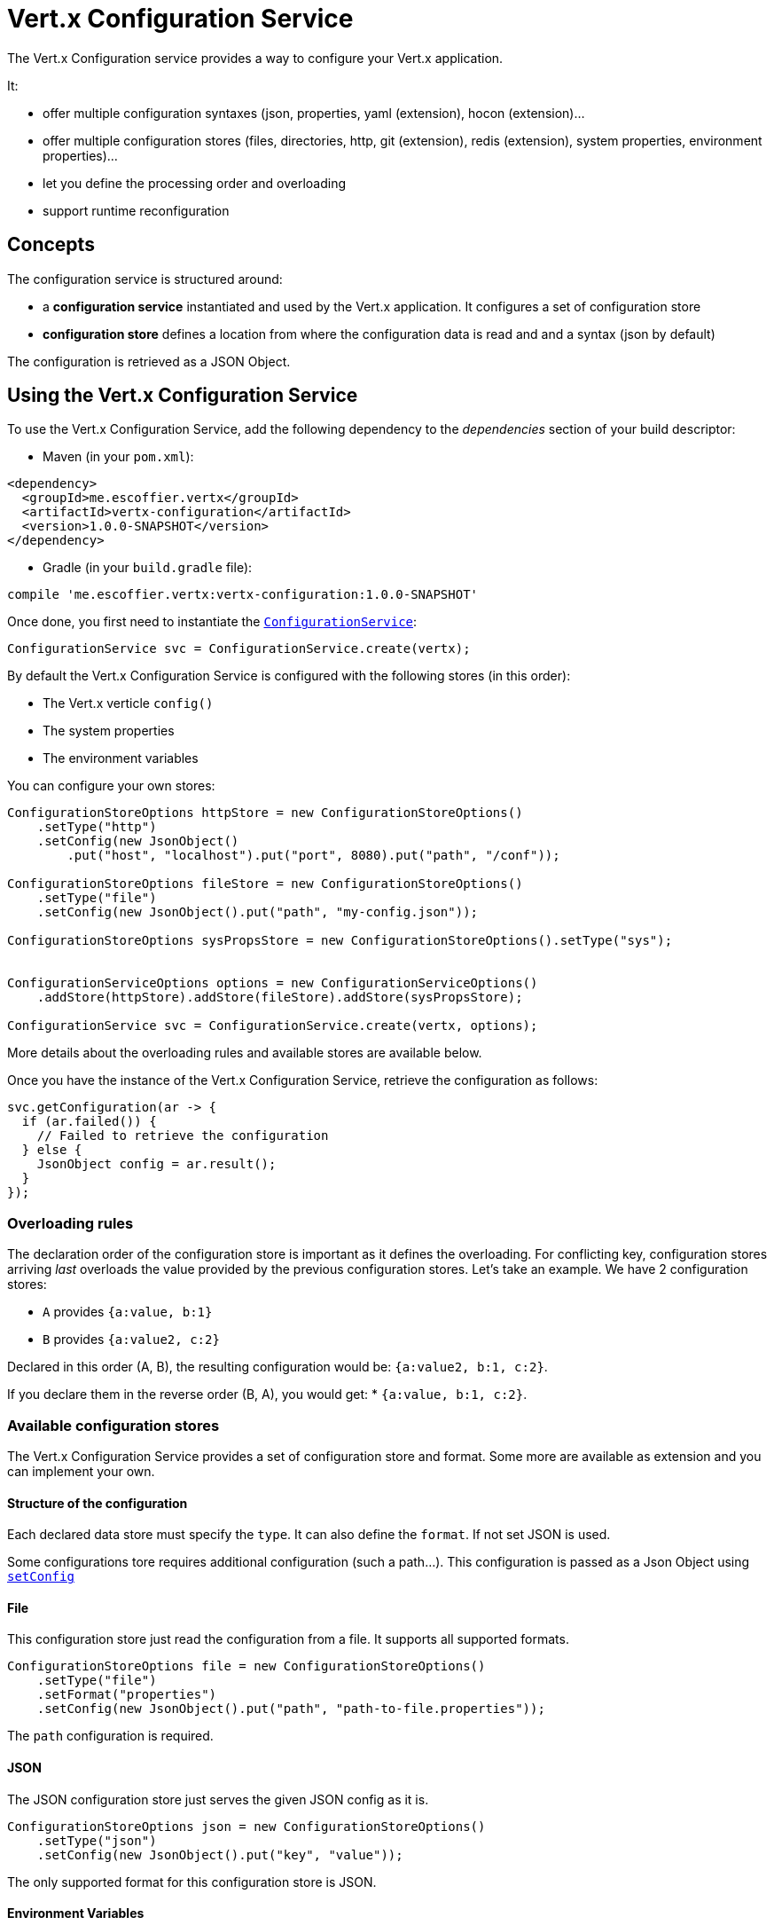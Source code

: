 = Vert.x Configuration Service

The Vert.x Configuration service provides a way to configure your Vert.x application.

It:

* offer multiple configuration syntaxes (json, properties, yaml (extension), hocon
(extension)...
* offer multiple configuration stores (files, directories, http, git (extension), redis
(extension), system properties, environment properties)...
* let you define the processing order and overloading
* support runtime reconfiguration

== Concepts

The configuration service is structured around:

* a **configuration service** instantiated and used by the Vert.x application. It
configures a set of configuration store
* **configuration store** defines a location from where the configuration data is read
and and a syntax (json by default)

The configuration is retrieved as a JSON Object.

== Using the Vert.x Configuration Service

To use the Vert.x Configuration Service, add the following dependency to the
_dependencies_ section of your build descriptor:

* Maven (in your `pom.xml`):

[source,xml,subs="+attributes"]
----
<dependency>
  <groupId>me.escoffier.vertx</groupId>
  <artifactId>vertx-configuration</artifactId>
  <version>1.0.0-SNAPSHOT</version>
</dependency>
----

* Gradle (in your `build.gradle` file):

[source,groovy,subs="+attributes"]
----
compile 'me.escoffier.vertx:vertx-configuration:1.0.0-SNAPSHOT'
----

Once done, you first need to instantiate the `link:../../apidocs/io/vertx/ext/configuration/ConfigurationService.html[ConfigurationService]`:

[source]
----
ConfigurationService svc = ConfigurationService.create(vertx);
----

By default the Vert.x Configuration Service is configured with the following stores (in
this order):

* The Vert.x verticle `config()`
* The system properties
* The environment variables


You can configure your own stores:

[source]
----
ConfigurationStoreOptions httpStore = new ConfigurationStoreOptions()
    .setType("http")
    .setConfig(new JsonObject()
        .put("host", "localhost").put("port", 8080).put("path", "/conf"));

ConfigurationStoreOptions fileStore = new ConfigurationStoreOptions()
    .setType("file")
    .setConfig(new JsonObject().put("path", "my-config.json"));

ConfigurationStoreOptions sysPropsStore = new ConfigurationStoreOptions().setType("sys");


ConfigurationServiceOptions options = new ConfigurationServiceOptions()
    .addStore(httpStore).addStore(fileStore).addStore(sysPropsStore);

ConfigurationService svc = ConfigurationService.create(vertx, options);
----

More details about the overloading rules and available stores are available below.

Once you have the instance of the Vert.x Configuration Service, retrieve the configuration
as follows:

[source]
----
svc.getConfiguration(ar -> {
  if (ar.failed()) {
    // Failed to retrieve the configuration
  } else {
    JsonObject config = ar.result();
  }
});
----

=== Overloading rules

The declaration order of the configuration store is important as it defines the
overloading. For conflicting key, configuration stores arriving _last_ overloads the
value provided by the previous configuration stores. Let's take an example. We have 2
configuration stores:

* `A` provides `{a:value, b:1}`
* `B` provides `{a:value2, c:2}`

Declared in this order (A, B), the resulting configuration would be:
`{a:value2, b:1, c:2}`.

If you declare them in the reverse order (B, A), you would get: * `{a:value, b:1, c:2}`.

=== Available configuration stores

The Vert.x Configuration Service provides a set of configuration store and format.
Some more are available as extension and you can implement your own.

==== Structure of the configuration

Each declared data store must specify the `type`. It can also define the `format`. If
not set JSON is used.

Some configurations tore requires additional configuration (such a path...). This
configuration is passed as a Json Object using `link:../../apidocs/io/vertx/ext/configuration/ConfigurationStoreOptions.html#setConfig-io.vertx.core.json.JsonObject-[setConfig]`

==== File

This configuration store just read the configuration from a file. It supports all
supported formats.

[source, java]
----
ConfigurationStoreOptions file = new ConfigurationStoreOptions()
    .setType("file")
    .setFormat("properties")
    .setConfig(new JsonObject().put("path", "path-to-file.properties"));
----

The `path` configuration is required.

==== JSON

The JSON configuration store just serves the given JSON config as it is.

[source, java]
----
ConfigurationStoreOptions json = new ConfigurationStoreOptions()
    .setType("json")
    .setConfig(new JsonObject().put("key", "value"));
----

The only supported format for this configuration store is JSON.

==== Environment Variables

This configuration store maps environment variables to a Json Object contributed to
the global configuration.

[source, java]
----
ConfigurationStoreOptions json = new ConfigurationStoreOptions()
    .setType("env");
----

This configuration store does not support the `format` configuration.

==== System Properties

This configuration store maps system properties to a Json Object contributed to the
global configuration.

[source, java]
----
ConfigurationStoreOptions json = new ConfigurationStoreOptions()
    .setType("sys")
    .setConfig(new JsonObject().put("cache", "false"));
----

This configuration store does not support the `format` configuration.

You can configure the `cache` attribute (`true` by default) let you decide whether or
not it caches the system properties on the first access and does not reload them.

==== HTTP

This configuration stores retrieves the configuration from a HTTP location. It can use
any supported format.

[source, java]
----
ConfigurationStoreOptions http = new ConfigurationStoreOptions()
    .setType("http")
    .setConfig(new JsonObject()
        .put("host", "localhost")
        .put("port", 8080)
        .put("path", "/A"));
----

It creates a Vert.x HTTP Client with the store configuration (see next snippet). To
ease the configuration, you can also configure the `host`, `port` and `path` with the
`host`, `port` and `path`
properties.

[source, java]
----
ConfigurationStoreOptions http = new ConfigurationStoreOptions()
    .setType("http")
    .setConfig(new JsonObject()
        .put("defaultHost", "localhost")
        .put("defaultPort", 8080)
        .put("ssl", true)
        .put("path", "/A"));
----

==== Event Bus

This event bus configuration stores receives the configuration from the event bus. This
stores let you distribute your configuration among your local and distributed components.

[source, java]
----
ConfigurationStoreOptions eb = new ConfigurationStoreOptions()
    .setType("event-bus")
    .setConfig(new JsonObject()
        .put("address", "address-getting-the-conf")
    );
----

This configuration store supports any type of format.

==== Directory

This configuration store is similar to the `file` configuration store, but instead of
reading a single file, read several files from a directory.

This configuration store configuration requires:

* a `path` - the root directory in which files are located
* at least one `fileset` - an object to select the files

Each `fileset` contains:
* a `pattern` : a Ant style pattern to select files. The pattern is applied on the
relative path of the files location in the directory.
* an optional `format` indicating the format of the files (each fileset can use a
different format, BUT files in a fileset must share the same format).

[source, java]
----
ConfigurationStoreOptions dir = new ConfigurationStoreOptions()
    .setType("directory")
    .setConfig(new JsonObject().put("path", "config")
        .put("filesets", new JsonArray()
            .add(new JsonObject().put("pattern", "dir/*json"))
            .add(new JsonObject().put("pattern", "dir/*.properties")
                .put("format", "properties"))
        ));
----

=== Listening for configuration changes

The configuration service periodically retrieve the configuration and if the outcome
is different from the current one, your application can be reconfigured. By default the
configuration is reloaded every 5 seconds.

[source, java]
----
ConfigurationServiceOptions options = new ConfigurationServiceOptions()
    .setScanPeriod(2000)
    .addStore(store1)
    .addStore(store2);

ConfigurationService svc = ConfigurationService.create(Vertx.vertx(), options);
svc.getConfiguration(json -> {
  // Initial retrieval of the configuration
});

svc.listen(change -> {
  // Previous configuration
  JsonObject previous = change.getPreviousConfiguration();
  // New configuration
  JsonObject conf = change.getNewConfiguration();
});
----

=== Retrieving the last retrieved configuration

You can retrieved the last retrieved configuration without "waiting" to be retrieved
using:

[source, java]
----
JsonObject last = svc.getCachedConfiguration();
----

=== Reading configuration as a stream

The `link:../../apidocs/io/vertx/ext/configuration/ConfigurationService.html[ConfigurationService]` provide a way to access the stream of configuration.
It's a `link:../../apidocs/io/vertx/core/streams/ReadStream.html[ReadStream]` of `link:../../apidocs/io/vertx/core/json/JsonObject.html[JsonObject]`. By registering the right
set of handlers you are notified:

* when a new configuration is retrieved
* when an error occur while retrieving a configuration
* when the configuraiton service is close (the
`link:../../apidocs/io/vertx/ext/configuration/ConfigurationStream.html#endHandler-io.vertx.core.Handler-[endHandler]` is called).

[source, java]
----
ConfigurationServiceOptions options = new ConfigurationServiceOptions()
    .setScanPeriod(2000)
    .addStore(store1)
    .addStore(store2);

ConfigurationService svc = ConfigurationService.create(Vertx.vertx(), options);
svc.configurationStream()
    .endHandler(v -> {
      // Service closed
    })
    .exceptionHandler(t -> {
      // an error has been caught while retrieving the configuration
    })
    .handler(conf -> {
      // the configuration
    });
----

=== Extending the configuration service

You can extend the configuration by implementing:

* the `io.vertx.ext.configuration.spi.ConfigurationProcessor` SPI to add support for a
format
* the `io.vertx.ext.configuration.spi.ConfigurationStoreFactory` SPI to add support for
configuration store (place from where the configuration data is retrieved)